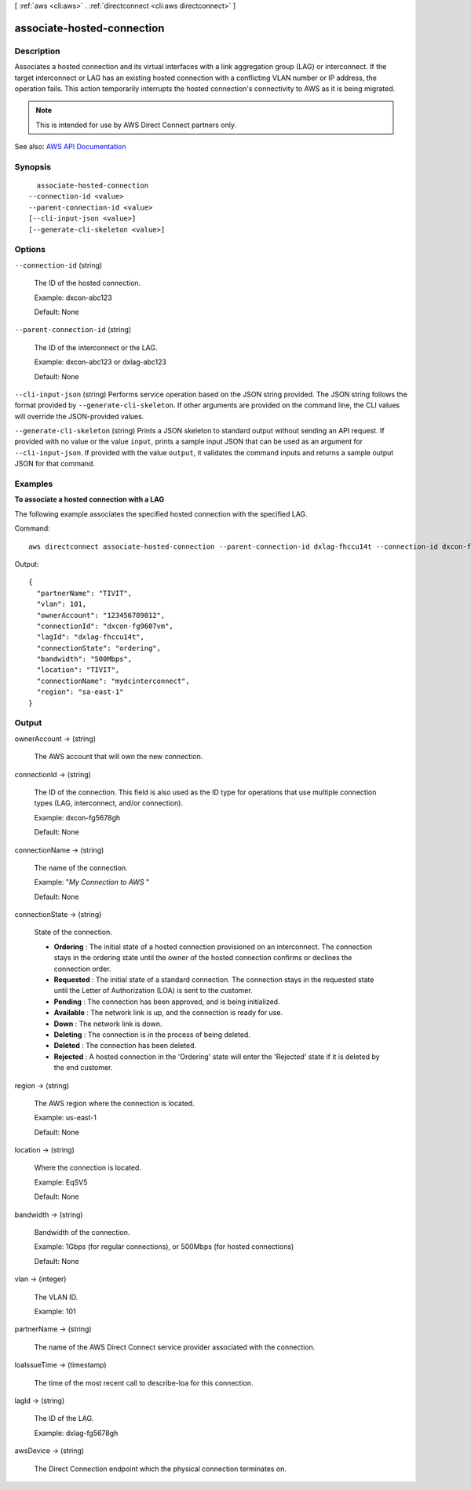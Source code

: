 [ :ref:`aws <cli:aws>` . :ref:`directconnect <cli:aws directconnect>` ]

.. _cli:aws directconnect associate-hosted-connection:


***************************
associate-hosted-connection
***************************



===========
Description
===========



Associates a hosted connection and its virtual interfaces with a link aggregation group (LAG) or interconnect. If the target interconnect or LAG has an existing hosted connection with a conflicting VLAN number or IP address, the operation fails. This action temporarily interrupts the hosted connection's connectivity to AWS as it is being migrated.

 

.. note::

   

  This is intended for use by AWS Direct Connect partners only.

   



See also: `AWS API Documentation <https://docs.aws.amazon.com/goto/WebAPI/directconnect-2012-10-25/AssociateHostedConnection>`_


========
Synopsis
========

::

    associate-hosted-connection
  --connection-id <value>
  --parent-connection-id <value>
  [--cli-input-json <value>]
  [--generate-cli-skeleton <value>]




=======
Options
=======

``--connection-id`` (string)


  The ID of the hosted connection.

   

  Example: dxcon-abc123

   

  Default: None

  

``--parent-connection-id`` (string)


  The ID of the interconnect or the LAG.

   

  Example: dxcon-abc123 or dxlag-abc123

   

  Default: None

  

``--cli-input-json`` (string)
Performs service operation based on the JSON string provided. The JSON string follows the format provided by ``--generate-cli-skeleton``. If other arguments are provided on the command line, the CLI values will override the JSON-provided values.

``--generate-cli-skeleton`` (string)
Prints a JSON skeleton to standard output without sending an API request. If provided with no value or the value ``input``, prints a sample input JSON that can be used as an argument for ``--cli-input-json``. If provided with the value ``output``, it validates the command inputs and returns a sample output JSON for that command.



========
Examples
========

**To associate a hosted connection with a LAG**

The following example associates the specified hosted connection with the specified LAG.

Command::

  aws directconnect associate-hosted-connection --parent-connection-id dxlag-fhccu14t --connection-id dxcon-fg9607vm

Output::

  {
    "partnerName": "TIVIT", 
    "vlan": 101, 
    "ownerAccount": "123456789012", 
    "connectionId": "dxcon-fg9607vm", 
    "lagId": "dxlag-fhccu14t", 
    "connectionState": "ordering", 
    "bandwidth": "500Mbps", 
    "location": "TIVIT", 
    "connectionName": "mydcinterconnect", 
    "region": "sa-east-1"
  }

======
Output
======

ownerAccount -> (string)

  

  The AWS account that will own the new connection.

  

  

connectionId -> (string)

  

  The ID of the connection. This field is also used as the ID type for operations that use multiple connection types (LAG, interconnect, and/or connection).

   

  Example: dxcon-fg5678gh

   

  Default: None

  

  

connectionName -> (string)

  

  The name of the connection.

   

  Example: "*My Connection to AWS* "

   

  Default: None

  

  

connectionState -> (string)

  

  State of the connection.

   

   
  * **Ordering** : The initial state of a hosted connection provisioned on an interconnect. The connection stays in the ordering state until the owner of the hosted connection confirms or declines the connection order. 
   
  * **Requested** : The initial state of a standard connection. The connection stays in the requested state until the Letter of Authorization (LOA) is sent to the customer. 
   
  * **Pending** : The connection has been approved, and is being initialized. 
   
  * **Available** : The network link is up, and the connection is ready for use. 
   
  * **Down** : The network link is down. 
   
  * **Deleting** : The connection is in the process of being deleted. 
   
  * **Deleted** : The connection has been deleted. 
   
  * **Rejected** : A hosted connection in the 'Ordering' state will enter the 'Rejected' state if it is deleted by the end customer. 
   

  

  

region -> (string)

  

  The AWS region where the connection is located.

   

  Example: us-east-1

   

  Default: None

  

  

location -> (string)

  

  Where the connection is located.

   

  Example: EqSV5

   

  Default: None

  

  

bandwidth -> (string)

  

  Bandwidth of the connection.

   

  Example: 1Gbps (for regular connections), or 500Mbps (for hosted connections)

   

  Default: None

  

  

vlan -> (integer)

  

  The VLAN ID.

   

  Example: 101

  

  

partnerName -> (string)

  

  The name of the AWS Direct Connect service provider associated with the connection.

  

  

loaIssueTime -> (timestamp)

  

  The time of the most recent call to  describe-loa for this connection.

  

  

lagId -> (string)

  

  The ID of the LAG.

   

  Example: dxlag-fg5678gh

  

  

awsDevice -> (string)

  

  The Direct Connection endpoint which the physical connection terminates on.

  

  


